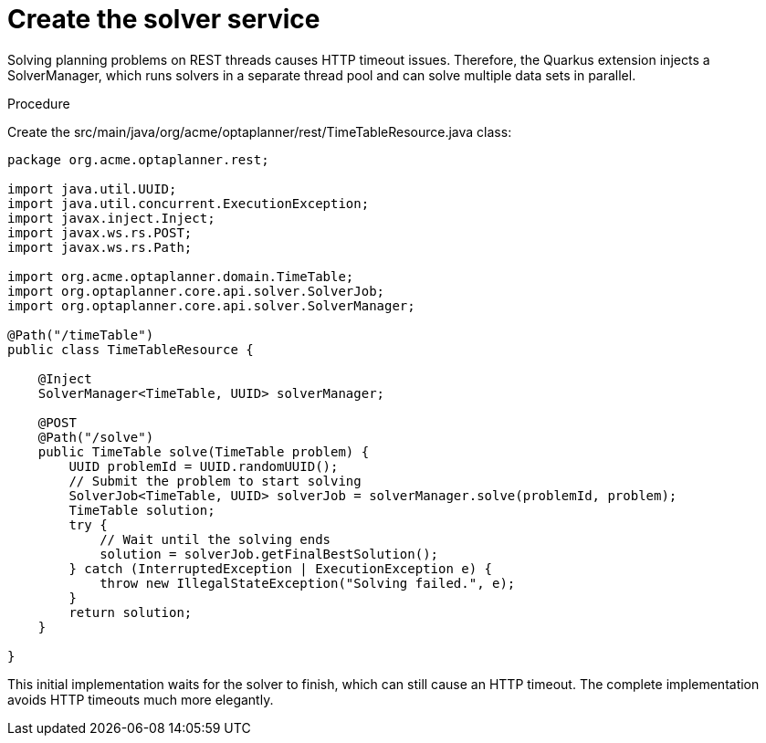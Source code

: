 [id='solver-service-proc_{context}']
= Create the solver service

Solving planning problems on REST threads causes HTTP timeout issues. Therefore, the Quarkus extension injects a SolverManager, which runs solvers in a separate thread pool and can solve multiple data sets in parallel.

.Procedure
Create the src/main/java/org/acme/optaplanner/rest/TimeTableResource.java class:

[source, java]
----
package org.acme.optaplanner.rest;

import java.util.UUID;
import java.util.concurrent.ExecutionException;
import javax.inject.Inject;
import javax.ws.rs.POST;
import javax.ws.rs.Path;

import org.acme.optaplanner.domain.TimeTable;
import org.optaplanner.core.api.solver.SolverJob;
import org.optaplanner.core.api.solver.SolverManager;

@Path("/timeTable")
public class TimeTableResource {

    @Inject
    SolverManager<TimeTable, UUID> solverManager;

    @POST
    @Path("/solve")
    public TimeTable solve(TimeTable problem) {
        UUID problemId = UUID.randomUUID();
        // Submit the problem to start solving
        SolverJob<TimeTable, UUID> solverJob = solverManager.solve(problemId, problem);
        TimeTable solution;
        try {
            // Wait until the solving ends
            solution = solverJob.getFinalBestSolution();
        } catch (InterruptedException | ExecutionException e) {
            throw new IllegalStateException("Solving failed.", e);
        }
        return solution;
    }

}
----

This initial implementation waits for the solver to finish, which can still cause an HTTP timeout. The complete implementation avoids HTTP timeouts much more elegantly.
